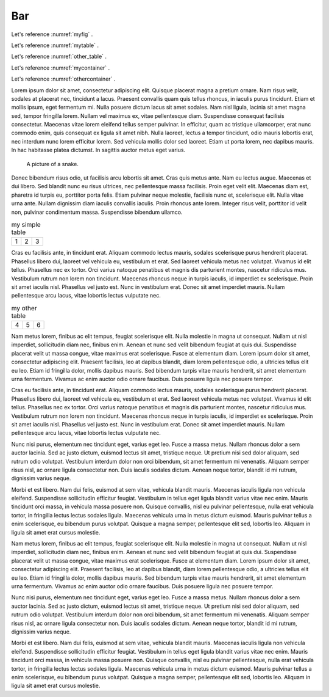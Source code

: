 

Bar
-----


Let's reference :numref:`myfig` .

Let's reference :numref:`mytable` .


Let's reference :numref:`other_table` .

Let's reference :numref:`mycontainer` .

Let's reference :numref:`othercontainer` .



Lorem ipsum dolor sit amet, consectetur adipiscing elit. Quisque placerat magna a pretium ornare. Nam risus velit, sodales at placerat nec, tincidunt a lacus. Praesent convallis quam quis tellus rhoncus, in iaculis purus tincidunt. Etiam et mollis ipsum, eget fermentum mi. Nulla posuere dictum lacus sit amet sodales. Nam nisl ligula, lacinia sit amet magna sed, tempor fringilla lorem. Nullam vel maximus ex, vitae pellentesque diam. Suspendisse consequat facilisis consectetur. Maecenas vitae lorem eleifend tellus semper pulvinar. In efficitur, quam ac tristique ullamcorper, erat nunc commodo enim, quis consequat ex ligula sit amet nibh. Nulla laoreet, lectus a tempor tincidunt, odio mauris lobortis erat, nec interdum nunc lorem efficitur lorem. Sed vehicula mollis dolor sed laoreet. Etiam ut porta lorem, nec dapibus mauris. In hac habitasse platea dictumst. In sagittis auctor metus eget varius.


.. figure:: python-logo.png
     :name: myfig

     A picture of a snake.


Donec bibendum risus odio, ut facilisis arcu lobortis sit amet. Cras quis metus ante. Nam eu lectus augue. Maecenas et dui libero. Sed blandit nunc eu risus ultrices, nec pellentesque massa facilisis. Proin eget velit elit. Maecenas diam est, pharetra id turpis eu, porttitor porta felis. Etiam pulvinar neque molestie, facilisis nunc et, scelerisque elit. Nulla vitae urna ante. Nullam dignissim diam iaculis convallis iaculis. Proin rhoncus ante lorem. Integer risus velit, porttitor id velit non, pulvinar condimentum massa. Suspendisse bibendum ullamco.



.. _mytable:

.. table:: my simple table

    +---------+---------+-----------+
    | 1       |  2      |  3        |
    +---------+---------+-----------+

Cras eu facilisis ante, in tincidunt erat. Aliquam commodo lectus mauris, sodales scelerisque purus hendrerit placerat. Phasellus libero dui, laoreet vel vehicula eu, vestibulum et erat. Sed laoreet vehicula metus nec volutpat. Vivamus id elit tellus. Phasellus nec ex tortor. Orci varius natoque penatibus et magnis dis parturient montes, nascetur ridiculus mus. Vestibulum rutrum non lorem non tincidunt. Maecenas rhoncus neque in turpis iaculis, id imperdiet ex scelerisque. Proin sit amet iaculis nisl. Phasellus vel justo est. Nunc in vestibulum erat. Donec sit amet imperdiet mauris. Nullam pellentesque arcu lacus, vitae lobortis lectus vulputate nec.


.. table:: my other table
    :name: other_table

    +---------+---------+-----------+
    | 4       |  5      |  6        |
    +---------+---------+-----------+



Nam metus lorem, finibus ac elit tempus, feugiat scelerisque elit. Nulla molestie in magna ut consequat. Nullam ut nisl imperdiet, sollicitudin diam nec, finibus enim. Aenean et nunc sed velit bibendum feugiat at quis dui. Suspendisse placerat velit ut massa congue, vitae maximus erat scelerisque. Fusce at elementum diam. Lorem ipsum dolor sit amet, consectetur adipiscing elit. Praesent facilisis, leo at dapibus blandit, diam lorem pellentesque odio, a ultricies tellus elit eu leo. Etiam id fringilla dolor, mollis dapibus mauris. Sed bibendum turpis vitae mauris hendrerit, sit amet elementum urna fermentum. Vivamus ac enim auctor odio ornare faucibus. Duis posuere ligula nec posuere tempor.



.. numbered-container::
    :name: mycontainer

     foo bar


Cras eu facilisis ante, in tincidunt erat. Aliquam commodo lectus mauris, sodales scelerisque purus hendrerit placerat. Phasellus libero dui, laoreet vel vehicula eu, vestibulum et erat. Sed laoreet vehicula metus nec volutpat. Vivamus id elit tellus. Phasellus nec ex tortor. Orci varius natoque penatibus et magnis dis parturient montes, nascetur ridiculus mus. Vestibulum rutrum non lorem non tincidunt. Maecenas rhoncus neque in turpis iaculis, id imperdiet ex scelerisque. Proin sit amet iaculis nisl. Phasellus vel justo est. Nunc in vestibulum erat. Donec sit amet imperdiet mauris. Nullam pellentesque arcu lacus, vitae lobortis lectus vulputate nec.


.. _othercontainer:

.. numbered-container::


     spam eggs




Nunc nisi purus, elementum nec tincidunt eget, varius eget leo. Fusce a massa metus. Nullam rhoncus dolor a sem auctor lacinia. Sed ac justo dictum, euismod lectus sit amet, tristique neque. Ut pretium nisi sed dolor aliquam, sed rutrum odio volutpat. Vestibulum interdum dolor non orci bibendum, sit amet fermentum mi venenatis. Aliquam semper risus nisl, ac ornare ligula consectetur non. Duis iaculis sodales dictum. Aenean neque tortor, blandit id mi rutrum, dignissim varius neque.

Morbi et est libero. Nam dui felis, euismod at sem vitae, vehicula blandit mauris. Maecenas iaculis ligula non vehicula eleifend. Suspendisse sollicitudin efficitur feugiat. Vestibulum in tellus eget ligula blandit varius vitae nec enim. Mauris tincidunt orci massa, in vehicula massa posuere non. Quisque convallis, nisl eu pulvinar pellentesque, nulla erat vehicula tortor, in fringilla lectus lectus sodales ligula. Maecenas vehicula urna in metus dictum euismod. Mauris pulvinar tellus a enim scelerisque, eu bibendum purus volutpat. Quisque a magna semper, pellentesque elit sed, lobortis leo. Aliquam in ligula sit amet erat cursus molestie.

Nam metus lorem, finibus ac elit tempus, feugiat scelerisque elit. Nulla molestie in magna ut consequat. Nullam ut nisl imperdiet, sollicitudin diam nec, finibus enim. Aenean et nunc sed velit bibendum feugiat at quis dui. Suspendisse placerat velit ut massa congue, vitae maximus erat scelerisque. Fusce at elementum diam. Lorem ipsum dolor sit amet, consectetur adipiscing elit. Praesent facilisis, leo at dapibus blandit, diam lorem pellentesque odio, a ultricies tellus elit eu leo. Etiam id fringilla dolor, mollis dapibus mauris. Sed bibendum turpis vitae mauris hendrerit, sit amet elementum urna fermentum. Vivamus ac enim auctor odio ornare faucibus. Duis posuere ligula nec posuere tempor.

Nunc nisi purus, elementum nec tincidunt eget, varius eget leo. Fusce a massa metus. Nullam rhoncus dolor a sem auctor lacinia. Sed ac justo dictum, euismod lectus sit amet, tristique neque. Ut pretium nisi sed dolor aliquam, sed rutrum odio volutpat. Vestibulum interdum dolor non orci bibendum, sit amet fermentum mi venenatis. Aliquam semper risus nisl, ac ornare ligula consectetur non. Duis iaculis sodales dictum. Aenean neque tortor, blandit id mi rutrum, dignissim varius neque.

Morbi et est libero. Nam dui felis, euismod at sem vitae, vehicula blandit mauris. Maecenas iaculis ligula non vehicula eleifend. Suspendisse sollicitudin efficitur feugiat. Vestibulum in tellus eget ligula blandit varius vitae nec enim. Mauris tincidunt orci massa, in vehicula massa posuere non. Quisque convallis, nisl eu pulvinar pellentesque, nulla erat vehicula tortor, in fringilla lectus lectus sodales ligula. Maecenas vehicula urna in metus dictum euismod. Mauris pulvinar tellus a enim scelerisque, eu bibendum purus volutpat. Quisque a magna semper, pellentesque elit sed, lobortis leo. Aliquam in ligula sit amet erat cursus molestie.
